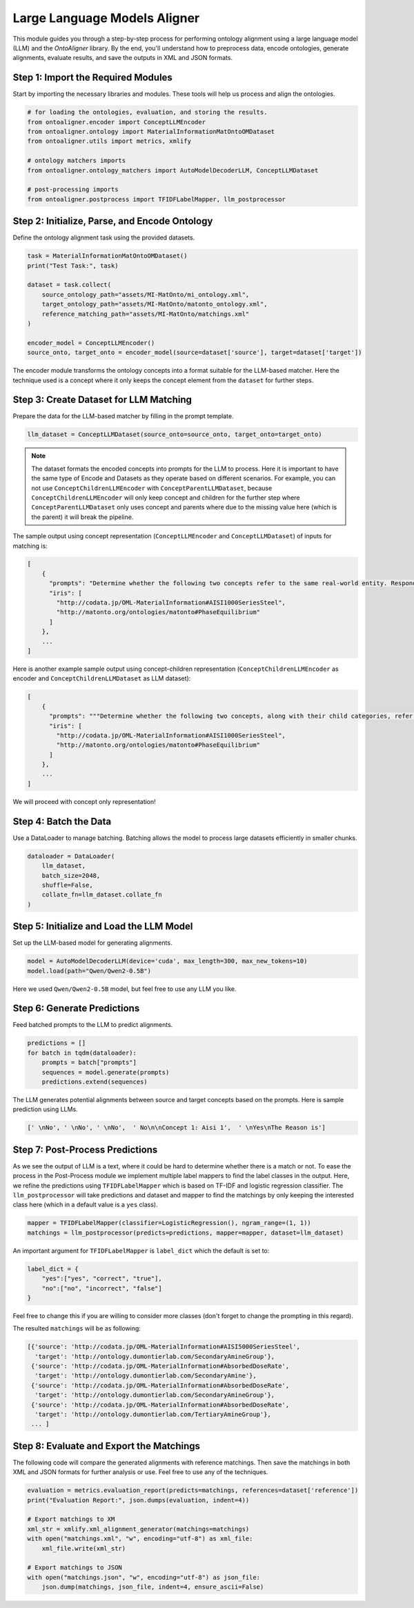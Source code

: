 Large Language Models Aligner
===============================

This module guides you through a step-by-step process for performing ontology alignment using a large language model (LLM) and the `OntoAligner` library. By the end, you'll understand how to preprocess data, encode ontologies, generate alignments, evaluate results, and save the outputs in XML and JSON formats.

Step 1: Import the Required Modules
------------------------------------

Start by importing the necessary libraries and modules. These tools will help us process and align the ontologies.

.. code-block:: python

    # for loading the ontologies, evaluation, and storing the results.
    from ontoaligner.encoder import ConceptLLMEncoder
    from ontoaligner.ontology import MaterialInformationMatOntoOMDataset
    from ontoaligner.utils import metrics, xmlify

    # ontology matchers imports
    from ontoaligner.ontology_matchers import AutoModelDecoderLLM, ConceptLLMDataset

    # post-processing imports
    from ontoaligner.postprocess import TFIDFLabelMapper, llm_postprocessor


Step 2: Initialize, Parse, and Encode Ontology
-----------------------------------------------

Define the ontology alignment task using the provided datasets.

.. code-block:: python

    task = MaterialInformationMatOntoOMDataset()
    print("Test Task:", task)

    dataset = task.collect(
        source_ontology_path="assets/MI-MatOnto/mi_ontology.xml",
        target_ontology_path="assets/MI-MatOnto/matonto_ontology.xml",
        reference_matching_path="assets/MI-MatOnto/matchings.xml"
    )

    encoder_model = ConceptLLMEncoder()
    source_onto, target_onto = encoder_model(source=dataset['source'], target=dataset['target'])

The encoder module transforms the ontology concepts into a format suitable for the LLM-based matcher. Here the technique used is a concept where it only keeps the concept element from the ``dataset`` for further steps.

Step 3: Create Dataset for LLM Matching
---------------------------------------

Prepare the data for the LLM-based matcher by filling in the prompt template.

.. code-block:: python

    llm_dataset = ConceptLLMDataset(source_onto=source_onto, target_onto=target_onto)


.. note::
    The dataset formats the encoded concepts into prompts for the LLM to process. Here it is important to have the same type of Encode and Datasets as they operate based on different scenarios. For example, you can not use ``ConceptChildrenLLMEncoder`` with ``ConceptParentLLMDataset``, because ``ConceptChildrenLLMEncoder`` will only keep concept and children for the further step where ``ConceptParentLLMDataset`` only uses concept and parents where due to the missing value here (which is the parent) it will break the pipeline.

The sample output using concept representation (``ConceptLLMEncoder`` and ``ConceptLLMDataset``) of inputs for matching is:

.. code-block:: javascript

    [
        {
          "prompts": "Determine whether the following two concepts refer to the same real-world entity. Respond with 'yes' or 'no' only. \n### Concept 1:\naisi 1000 series steel\n### Concept 2:\nphase equilibrium \n### Your Answer:",
          "iris": [
            "http://codata.jp/OML-MaterialInformation#AISI1000SeriesSteel",
            "http://matonto.org/ontologies/matonto#PhaseEquilibrium"
          ]
        },
        ...
    ]



Here is another example sample output using concept-children representation (``ConceptChildrenLLMEncoder`` as encoder and  ``ConceptChildrenLLMDataset`` as LLM dataset):

.. code-block:: javascript

    [
        {
          "prompts": """Determine whether the following two concepts, along with their child categories, refer to the same real-world entity. Respond with 'yes' or 'no' only.\n### Concept 1:\naisi 1000 series steel\n**Children**:\n### Concept 2:\nphase equilibrium\n**Children**:\n### Your Answer: """,
          "iris": [
            "http://codata.jp/OML-MaterialInformation#AISI1000SeriesSteel",
            "http://matonto.org/ontologies/matonto#PhaseEquilibrium"
          ]
        },
        ...
    ]

We will proceed with concept only representation!

Step 4: Batch the Data
----------------------

Use a DataLoader to manage batching. Batching allows the model to process large datasets efficiently in smaller chunks.

.. code-block:: python

    dataloader = DataLoader(
        llm_dataset,
        batch_size=2048,
        shuffle=False,
        collate_fn=llm_dataset.collate_fn
    )



Step 5: Initialize and Load the LLM Model
-----------------------------------------

Set up the LLM-based model for generating alignments.

.. code-block:: python

    model = AutoModelDecoderLLM(device='cuda', max_length=300, max_new_tokens=10)
    model.load(path="Qwen/Qwen2-0.5B")


Here we used ``Qwen/Qwen2-0.5B`` model, but feel free to use any LLM you like.

Step 6: Generate Predictions
----------------------------

Feed batched prompts to the LLM to predict alignments.

.. code-block:: python

    predictions = []
    for batch in tqdm(dataloader):
        prompts = batch["prompts"]
        sequences = model.generate(prompts)
        predictions.extend(sequences)


The LLM generates potential alignments between source and target concepts based on the prompts. Here is sample prediction using LLMs.

.. code-block:: python

    [' \nNo', ' \nNo', ' \nNo',  ' No\n\nConcept 1: Aisi 1',  ' \nYes\nThe Reason is']



Step 7: Post-Process Predictions
---------------------------------
As we see the output of LLM is a text, where it could be hard to determine whether there is a match or not. To ease the process in the Post-Process module we implement multiple label mappers to find the label classes in the output. Here, we refine the predictions using ``TFIDFLabelMapper`` which is based on TF-IDF and logistic regression classifier. The ``llm_postprocessor`` will take predictions and dataset and mapper to find the matchings by only keeping the interested class here (which in a default value is a ``yes`` class).

.. code-block:: python

    mapper = TFIDFLabelMapper(classifier=LogisticRegression(), ngram_range=(1, 1))
    matchings = llm_postprocessor(predicts=predictions, mapper=mapper, dataset=llm_dataset)


An important argument for ``TFIDFLabelMapper`` is  ``label_dict`` which the default is set to:

.. code-block:: javascript

    label_dict = {
        "yes":["yes", "correct", "true"],
        "no":["no", "incorrect", "false"]
    }

Feel free to change this if you are willing to consider more classes (don't forget to change the prompting in this regard).

The resulted ``matchings`` will be as following:

.. code-block:: javascript

    [{'source': 'http://codata.jp/OML-MaterialInformation#AISI5000SeriesSteel',
      'target': 'http://ontology.dumontierlab.com/SecondaryAmineGroup'},
     {'source': 'http://codata.jp/OML-MaterialInformation#AbsorbedDoseRate',
      'target': 'http://ontology.dumontierlab.com/SecondaryAmine'},
     {'source': 'http://codata.jp/OML-MaterialInformation#AbsorbedDoseRate',
      'target': 'http://ontology.dumontierlab.com/SecondaryAmineGroup'},
     {'source': 'http://codata.jp/OML-MaterialInformation#AbsorbedDoseRate',
      'target': 'http://ontology.dumontierlab.com/TertiaryAmineGroup'},
     ... ]

Step 8: Evaluate and Export the Matchings
---------------------------------------------

The following code will compare the generated alignments with reference matchings. Then save the matchings in both XML and JSON formats for further analysis or use. Feel free to use any of the techniques.

.. code-block:: python

    evaluation = metrics.evaluation_report(predicts=matchings, references=dataset['reference'])
    print("Evaluation Report:", json.dumps(evaluation, indent=4))

    # Export matchings to XM
    xml_str = xmlify.xml_alignment_generator(matchings=matchings)
    with open("matchings.xml", "w", encoding="utf-8") as xml_file:
        xml_file.write(xml_str)

    # Export matchings to JSON
    with open("matchings.json", "w", encoding="utf-8") as json_file:
        json.dump(matchings, json_file, indent=4, ensure_ascii=False)
